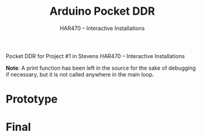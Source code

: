 #+TITLE: Arduino Pocket DDR
#+SUBTITLE: HAR470 -- Interactive Installations

Pocket DDR for Project #1 in Stevens HAR470 -- Interactive Installations

**Note**: A print function has been left in the source for the sake of debugging if necessary, but it is not called anywhere in the main loop.

* Prototype
#+html: <p><img src="./demo.jpg" width="400px" /></p>

* Final
#+html: <p><img src="./final.jpg" width="400px" /></p>
